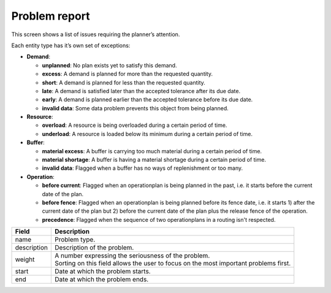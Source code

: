 ==============
Problem report
==============

This screen shows a list of issues requiring the planner’s attention.

Each entity type has it’s own set of exceptions:

* **Demand**:

  * **unplanned**: No plan exists yet to satisfy this demand.

  * **excess**: A demand is planned for more than the requested quantity.

  * **short**: A demand is planned for less than the requested quantity.

  * **late**: A demand is satisfied later than the accepted tolerance after its due date.

  * **early**: A demand is planned earlier than the accepted tolerance before its due date.

  * **invalid data**: Some data problem prevents this object from being planned.

* **Resource**:

  * **overload**: A resource is being overloaded during a certain period of time.

  * **underload**: A resource is loaded below its minimum during a certain period of time.

* **Buffer**:

  * **material excess**: A buffer is carrying too much material during a certain period of time.

  * **material shortage**: A buffer is having a material shortage during a certain period of time.
  
  * **invalid data**: Flagged when a buffer has no ways of replenishment or too many. 

* **Operation**:

  * **before current**: Flagged when an operationplan is being planned in the past, i.e.
    it starts before the current date of the plan.

  * **before fence**: Flagged when an operationplan is being planned before its fence date,
    i.e. it starts 1) after the current date of the plan but 2) before the
    current date of the plan plus the release fence of the operation.

  * **precedence**: Flagged when the sequence of two operationplans in a routing isn't respected.

============ ==============================================================================
Field        Description
============ ==============================================================================
name         Problem type.
description  Description of the problem.
weight       | A number expressing the seriousness of the problem.
             | Sorting on this field allows the user to focus on the most important 
               problems first.
start        Date at which the problem starts.
end          Date at which the problem ends.
============ ==============================================================================

.. image:: ../_images/problem-report.png
   :alt: Problem report

